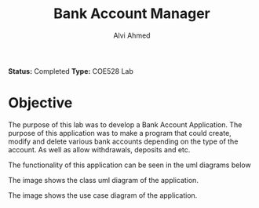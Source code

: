 #+LaTeX_CLASS: mycustom 

#+TITLE: Bank Account Manager
#+AUTHOR: Alvi Ahmed

*Status:* Completed 
*Type:* COE528 Lab

* Objective 

The purpose of this lab was to develop a Bank Account Application. The purpose of this application
was to make a program that could create, modify and delete various bank accounts depending on the
type of the account.  As well as allow withdrawals, deposits and etc. 

The functionality of this application can be seen in the uml diagrams below  


[[file:./images/class_diagram.png]]

The image shows the class uml diagram of the application.


[[file:./images/use_case_diagram.png]]

The image shows the use case diagram of the application.





